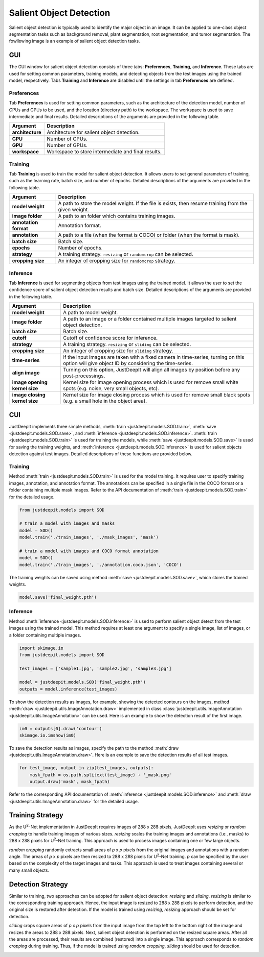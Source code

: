 ========================
Salient Object Detection
========================

Salient object detection is typically used to identify the major object in an image.
It can be applied to one-class object segmentation tasks such as background removal,
plant segmentation, root segmentation, and tumor segmentation.
The fowllowing image is an example of salient object detection tasks.


.. image:: ../_static/sod_example_tasks.jpg
    :align: center
    :width: 80%



GUI
===

The GUI window for salient object detection consists of three tabs:
**Preferences**, **Training**, and **Inference**.
These tabs are used for setting common parameters,
training models, and detecting objects from the test images using the trained model, respectively.
Tabs **Training** and **Inference** are disabled
until the settings in tab **Preferences** are defined.



Preferences
-----------

Tab **Preferences** is used for setting common parameters,
such as the architecture of the detection model,
number of CPUs and GPUs to be used,
and the location (directory path) to the workspace.
The workspace is used to save intermediate and final results.
Detailed descriptions of the arguments are provided in the following table.



.. image:: ../_static/app_sod_pref.png
    :align: center



.. csv-table::
    :header: "Argument", "Description"
    
    "**architecture**", "Architecture for salient object detection."
    "**CPU**", "Number of CPUs."
    "**GPU**", "Number of GPUs."
    "**workspace**", "Workspace to store intermediate and final results."




Training
--------

Tab **Training** is used to train the model for salient object detection.
It allows users to set general parameters of training,
such as the learning rate, batch size, and number of epochs.
Detailed descriptions of the arguments are provided in the following table.


.. image:: ../_static/app_sod_train.png
    :align: center



.. csv-table::
    :header: "Argument", "Description"

    "**model weight**", "A path to store the model weight.
    If the file is exists, then resume training from the given weight."
    "**image folder**", "A path to an folder which contains training images."
    "**annotation format**", "Annotation format."
    "**annotation**", "A path to a file (when the format is COCO) or folder (when the format is mask)."
    "**batch size**", "Batch size."
    "**epochs**", "Number of epochs."
    "**strategy**", "A training strategy. ``resizing`` or ``randomcrop`` can be selected."
    "**cropping size**", "An integer of cropping size for ``randomcrop`` strategy."



Inference
---------

Tab **Inference** is used for segmenting objects from test images using the trained model.
It allows the user to set the confidence score of salient object detection results and batch size.
Detailed descriptions of the arguments are provided in the following table.



.. image:: ../_static/app_sod_eval.png
    :align: center



.. csv-table::
    :header: "Argument", "Description"

    "**model weight**", "A path to model weight."
    "**image folder**", "A path to an image or a folder contained multiple images
    targeted to salient object detection."
    "**batch size**", "Batch size."
    "**cutoff**", "Cutoff of confidence score for inference."
    "**strategy**", "A training strategy. ``resizing`` or ``sliding`` can be selected."
    "**cropping size**", "An integer of cropping size for ``sliding`` strategy."
    "**time-series**", "If the input images are taken with a fixed camera in time-series, turning on this option will give object ID by considering the time-series."
    "**align image**", "Turning on this option, JustDeepIt will align all images by position before any post-processings."
    "**image opening kernel size**", "Kernel size for image opening process which is used for remove small white spots (e.g. noise, very small objects, etc)."
    "**image closing kernel size**", "Kernel size for image closing process which is used for remove small black spots (e.g. a small hole in the object area)."




CUI
===



JustDeepIt implements three simple methods,
:meth:`train <justdeepit.models.SOD.train>`,
:meth:`save <justdeepit.models.SOD.save>`,
and :meth:`inference <justdeepit.models.SOD.inference>`.
:meth:`train <justdeepit.models.SOD.train>` is used for training the models,
while :meth:`save <justdeepit.models.SOD.save>` is used for saving the training weights,
and :meth:`inference <justdeepit.models.SOD.inference>` is used for salient objects detection against test images.
Detailed descriptions of these functions are provided below.



Training
--------


Method :meth:`train <justdeepit.models.SOD.train>` is used for the model training.
It requires user to specify training images, annotation, and annotation format.
The annotations can be specified in a single file in the COCO format
or a folder containing multiple mask images.
Refer to the API documentation of :meth:`train <justdeepit.models.SOD.train>` for the detailed usage.


.. code-block:: python

    from justdeepit.models import SOD
    
    # train a model with images and masks
    model = SOD()
    model.train('./train_images', './mask_images', 'mask')
    
    # train a model with images and COCO format annotation
    model = SOD()
    model.train('./train_images', './annotation.coco.json', 'COCO')



The training weights can be saved using method :meth:`save <justdeepit.models.SOD.save>`,
which stores the trained weights.


.. code-block:: python

   model.save('final_weight.pth')



Inference
----------



Method :meth:`inference <justdeepit.models.SOD.inference>`
is used to perform salient object detect from the test images using the trained model.
This method requires at least one argument to specify a single image,
list of images, or a folder containing multiple images.


.. code-block:: python

    import skimage.io
    from justdeepit.models import SOD
    
    test_images = ['sample1.jpg', 'sample2.jpg', 'sample3.jpg']
    
    model = justdeepit.models.SOD('final_weight.pth')
    outputs = model.inference(test_images)




To show the detection results as images, for example,
showing the detected contours on the images,
method :meth:`draw <justdeepit.utils.ImageAnnotation.draw>`
implemented in class :class:`justdeepit.utils.ImageAnnotation <justdeepit.utils.ImageAnnotation>` can be used.
Here is an example to show the detection result of the first image.

.. code-block:: python
    
    im0 = outputs[0].draw('contour')
    skimage.io.imshow(im0)


To save the detection results as images,
specify the path to the method :meth:`draw <justdeepit.utils.ImageAnnotation.draw>`.
Here is an example to save the detection results of all test images.

.. code-block:: python

    for test_image, output in zip(test_images, outputs):
        mask_fpath = os.path.splitext(test_image) + '_mask.png'
        output.draw('mask', mask_fpath)

    
    

Refer to the corresponding API documentation of
:meth:`inference <justdeepit.models.SOD.inference>`
and :meth:`draw <justdeepit.utils.ImageAnnotation.draw>`
for the detailed usage.


.. _sodtrainingstrategy:

Training Strategy
=================

As the U\ :sup:`2`-Net implementation in JustDeepIt requires images of 288 x 288 pixels,
JustDeepIt uses *resizing* or *random cropping* to handle training images of various sizes.
*resizing* scales the training images and annotations (i.e., masks) to 288 x 288 pixels
for U\ :sup:`2`-Net training.
This approach is used to process images containing one or few large objects. 


.. image:: ../_static/sod_train_resize.png
    :width: 50%
    :align: center


*random cropping* randomly extracts small areas of *p* x *p* pixels from the original images
and annotations with a random angle.
The areas of *p* x *p* pixels are then resized to 288 x 288 pixels for U\ :sup:`2`-Net training.
*p* can be specified by the user based on the complexity of the target images and tasks.
This approach is used to treat images containing several or many small objects.


.. image:: ../_static/sod_train_randomcrop.png
    :width: 50%
    :align: center




.. _soddetectionstrategy:

Detection Strategy
==================

Similar to training,
two approaches can be adopted for salient object detection: *resizing* and *sliding*.
*resizing* is similar to the corresponding training approach.
Hence, the input image is resized to 288 x 288 pixels to perform detection,
and the original size is restored after detection.
If the model is trained using *resizing*, *resizing* approach should be set for detection.


.. image:: ../_static/sod_inference_resize.png
    :width: 90%
    :align: center


*sliding* crops square areas of *p* x *p* pixels from the input image
from the top left to the bottom right of the image and resizes the areas to 288 x 288 pixels.
Next, salient object detection is performed on the resized square areas.
After all the areas are processed, their results are combined (restored) into a single image.
This approach corresponds to *random cropping* during training.
Thus, if the model is trained using *random cropping*, *sliding* should be used for detection.


.. image:: ../_static/sod_inference_slide.png
    :width: 98%
    :align: center




